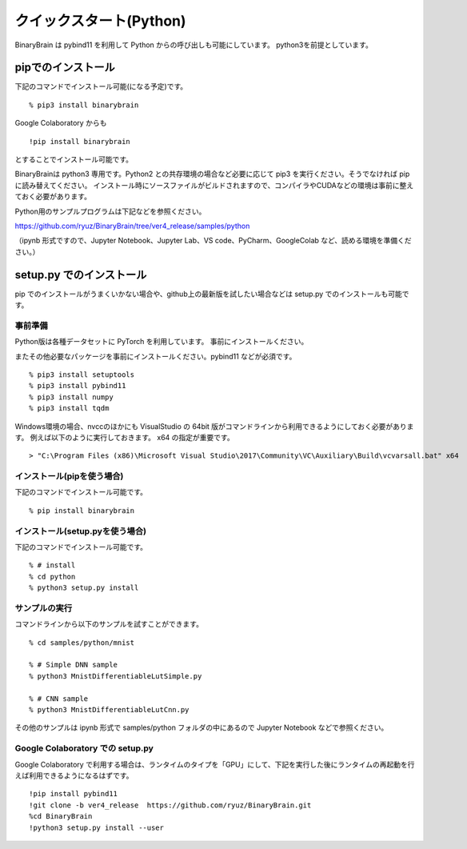 ﻿============================
クイックスタート(Python)
============================

BinaryBrain は pybind11 を利用して Python からの呼び出しも可能にしています。
python3を前提としています。

pipでのインストール
------------------------

下記のコマンドでインストール可能(になる予定)です。

::

  % pip3 install binarybrain

Google Colaboratory からも

::

  !pip install binarybrain

とすることでインストール可能です。


BinaryBrainは python3 専用です。Python2 との共存環境の場合など必要に応じて pip3 を実行ください。そうでなければ pip に読み替えてください。
インストール時にソースファイルがビルドされますので、コンパイラやCUDAなどの環境は事前に整えておく必要があります。


Python用のサンプルプログラムは下記などを参照ください。

https://github.com/ryuz/BinaryBrain/tree/ver4_release/samples/python

（ipynb 形式ですので、Jupyter Notebook、Jupyter Lab、VS code、PyCharm、GoogleColab など、読める環境を準備ください。）


setup.py でのインストール
---------------------------

pip でのインストールがうまくいかない場合や、github上の最新版を試したい場合などは setup.py でのインストールも可能です。


事前準備
^^^^^^^^^^^^^^

Python版は各種データセットに PyTorch を利用しています。
事前にインストールください。

またその他必要なパッケージを事前にインストールください。pybind11 などが必須です。

::

  % pip3 install setuptools
  % pip3 install pybind11
  % pip3 install numpy
  % pip3 install tqdm


Windows環境の場合、nvccのほかにも VisualStudio の 64bit 版がコマンドラインから利用できるようにしておく必要があります。
例えば以下のように実行しておきます。 x64 の指定が重要です。

::

  > "C:\Program Files (x86)\Microsoft Visual Studio\2017\Community\VC\Auxiliary\Build\vcvarsall.bat" x64


インストール(pipを使う場合)
^^^^^^^^^^^^^^^^^^^^^^^^^^^^^^^^^^^

下記のコマンドでインストール可能です。

::

  % pip install binarybrain


インストール(setup.pyを使う場合)
^^^^^^^^^^^^^^^^^^^^^^^^^^^^^^^^

下記のコマンドでインストール可能です。

::

  % # install
  % cd python
  % python3 setup.py install



サンプルの実行
^^^^^^^^^^^^^^^^

コマンドラインから以下のサンプルを試すことができます。

::

  % cd samples/python/mnist

  % # Simple DNN sample
  % python3 MnistDifferentiableLutSimple.py

  % # CNN sample
  % python3 MnistDifferentiableLutCnn.py

その他のサンプルは ipynb 形式で samples/python フォルダの中にあるので Jupyter Notebook などで参照ください。


Google Colaboratory での setup.py
^^^^^^^^^^^^^^^^^^^^^^^^^^^^^^^^^^^^^

Google Colaboratory で利用する場合は、ランタイムのタイプを「GPU」にして、下記を実行した後にランタイムの再起動を行えば利用できるようになるはずです。

::

  !pip install pybind11
  !git clone -b ver4_release  https://github.com/ryuz/BinaryBrain.git
  %cd BinaryBrain
  !python3 setup.py install --user


